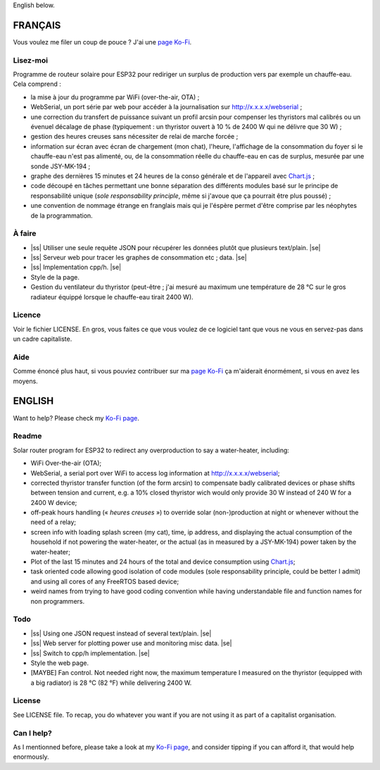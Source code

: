.. |ss| raw:: html

  <strike>

.. |se| raw:: html

  </strike>

English below.

FRANÇAIS
=========

Vous voulez me filer un coup de pouce ? J'ai une `page Ko-Fi <https://ko-fi.com/eprivat/goal?g=0>`_. 

Lisez-moi
---------

Programme de routeur solaire pour ESP32 pour rediriger un
surplus de production vers par exemple un chauffe-eau. Cela
comprend :

* la mise à jour du programme par WiFi (over-the-air, OTA) ;
* WebSerial, un port série par web pour accéder à la
  journalisation sur http://x.x.x.x/webserial ;
* une correction du transfert de puissance suivant un profil
  arcsin pour compenser les thyristors mal calibrés ou un
  évenuel décalage de phase (typiquement : un thyristor
  ouvert à 10 % de 2400 W qui ne délivre que 30 W) ;
* gestion des heures creuses sans nécessiter de relai de
  marche forcée ;
* information sur écran avec écran de chargement (mon chat),
  l'heure, l'affichage de la consommation du foyer si le
  chauffe-eau n'est pas alimenté, ou, de la consommation
  réelle du chauffe-eau en cas de surplus, mesurée par une
  sonde JSY-MK-194 ;
* graphe des dernières 15 minutes et 24 heures de la conso
  générale et de l'appareil avec `Chart.js
  <https://chartjs.org>`_ ;
* code découpé en tâches permettant une bonne séparation des
  différents modules basé sur le principe de responsabilité
  unique (*sole responsability principle*, même si j'avoue
  que ça pourrait être plus poussé) ;
* une convention de nommage étrange en franglais mais qui je
  l'éspère permet d'être comprise par les néophytes de la
  programmation.

À faire
-------

* |ss| Utiliser une seule requête JSON pour récupérer
  les données plutôt que plusieurs text/plain. |se|
* |ss| Serveur web pour tracer les graphes de consommation etc ;
  data. |se|
* |ss| Implementation cpp/h. |se|
* Style de la page.
* Gestion du ventilateur du thyristor (peut-être ; j'ai
  mesuré au maximum une température de 28 °C sur le gros
  radiateur équippé lorsque le chauffe-eau tirait 2400 W).

Licence
-------

Voir le fichier LICENSE. En gros, vous faites ce que vous
voulez de ce logiciel tant que vous ne vous en servez-pas
dans un cadre capitaliste.

Aide
----

Comme énoncé plus haut, si vous pouviez contribuer sur ma
`page Ko-Fi <https://ko-fi.com/eprivat/goal?g=0>`_ ça
m'aiderait énormément, si vous en avez les moyens.

ENGLISH
=======

Want to help? Please check my `Ko-Fi page
<https://ko-fi.com/eprivat/goal?g=0>`_.

Readme
------

Solar router program for ESP32 to redirect any
overproduction to say a water-heater, including:

* WiFi Over-the-air (OTA);
* WebSerial, a serial port over WiFi to access log
  information at http://x.x.x.x/webserial;
* corrected thyristor transfer function (of the form arcsin)
  to compensate badly calibrated devices or phase shifts
  between tension and current, e.g. a 10% closed thyristor
  wich would only provide 30 W instead of 240 W for a 2400 W
  device;
* off-peak hours handling (« *heures creuses* ») to override
  solar (non-)production at night or whenever without the
  need of a relay;
* screen info with loading splash screen (my cat), time,
  ip address, and displaying the actual consumption of the
  household if not powering the water-heater, or the actual
  (as in measured by a JSY-MK-194) power taken by the
  water-heater;
* Plot of the last 15 minutes and 24 hours of the total and
  device consumption using `Chart.js <https://chartjs.org>`_;
* task oriented code allowing good isolation of code modules
  (sole responsability principle, could be better I admit)
  and using all cores of any FreeRTOS based device;
* weird names from trying to have good coding convention
  while having understandable file and function names for
  non programmers.

Todo
----

* |ss| Using one JSON request instead of several
  text/plain. |se|
* |ss| Web server for plotting power use and monitoring misc
  data. |se|
* |ss| Switch to cpp/h implementation. |se|
* Style the web page.
* [MAYBE] Fan control. Not needed right now, the maximum
  temperature I measured on the thyristor (equipped with a
  big radiator) is 28 °C (82 °F) while delivering 2400 W.

License
-------

See LICENSE file. To recap, you do whatever you want if you
are not using it as part of a capitalist organisation.

Can I help?
-----------

As I mentionned before, please take a look at my
`Ko-Fi page <https://ko-fi.com/eprivat/goal?g=0>`_, and
consider tipping if you can afford it, that would help
enormously.

